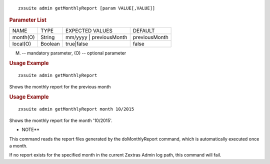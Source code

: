 
::

   zxsuite admin getMonthlyReport [param VALUE[,VALUE]]

.. rubric:: Parameter List

+-----------------+-----------------+-----------------+-----------------+
| NAME            | TYPE            | EXPECTED VALUES | DEFAULT         |
+-----------------+-----------------+-----------------+-----------------+
| month(O)        | String          | mm/yyyy \|      | previousMonth   |
|                 |                 | previousMonth   |                 |
+-----------------+-----------------+-----------------+-----------------+
| local(O)        | Boolean         | true|false      | false           |
+-----------------+-----------------+-----------------+-----------------+

(M) -- mandatory parameter, (O) -- optional parameter

.. rubric:: Usage Example

::

   zxsuite admin getMonthlyReport

Shows the monthly report for the previous month

.. rubric:: Usage Example

::

   zxsuite admin getMonthlyReport month 10/2015

Shows the monthly report for the month '10/2015'.

-  NOTE*\*

This command reads the report files generated by the doMonthlyReport
command, which is automatically executed once a month.

If no report exists for the specified month in the current Zextras Admin
log path, this command will fail.
